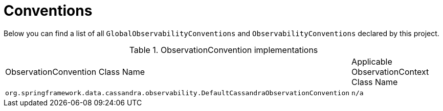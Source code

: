 [[observability-conventions]]
= Conventions

Below you can find a list of all `GlobalObservabilityConventions` and `ObservabilityConventions` declared by this project.

.ObservationConvention implementations
|===
|ObservationConvention Class Name | Applicable ObservationContext Class Name
|`org.springframework.data.cassandra.observability.DefaultCassandraObservationConvention`|`n/a`
|===
